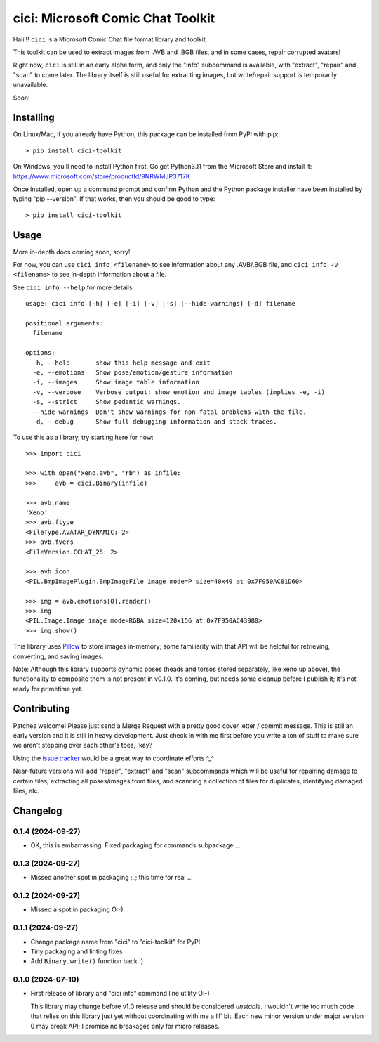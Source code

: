 cici: Microsoft Comic Chat Toolkit
==================================

Haiii!! ``cici`` is a Microsoft Comic Chat file format library and
toolkit.

This toolkit can be used to extract images from .AVB and .BGB files,
and in some cases, repair corrupted avatars!

Right now, ``cici`` is still in an early alpha form, and only the
"info" subcommand is available, with "extract", "repair" and "scan" to
come later. The library itself is still useful for extracting images,
but write/repair support is temporarily unavailable.

Soon!


Installing
----------

On Linux/Mac, if you already have Python, this package can be installed from PyPI with pip::

  > pip install cici-toolkit

On Windows, you'll need to install Python first. Go get Python3.11
from the Microsoft Store and install it:
https://www.microsoft.com/store/productId/9NRWMJP3717K

Once installed, open up a command prompt and confirm Python and the
Python package installer have been installed by typing "pip
--version". If that works, then you should be good to type::

  > pip install cici-toolkit


Usage
-----

More in-depth docs coming soon, sorry!

For now, you can use ``cici info <filename>`` to see information about
any .AVB/.BGB file, and ``cici info -v <filename>`` to see in-depth
information about a file.

See ``cici info --help`` for more details::

  usage: cici info [-h] [-e] [-i] [-v] [-s] [--hide-warnings] [-d] filename

  positional arguments:
    filename

  options:
    -h, --help       show this help message and exit
    -e, --emotions   Show pose/emotion/gesture information
    -i, --images     Show image table information
    -v, --verbose    Verbose output: show emotion and image tables (implies -e, -i)
    -s, --strict     Show pedantic warnings.
    --hide-warnings  Don't show warnings for non-fatal problems with the file.
    -d, --debug      Show full debugging information and stack traces.

To use this as a library, try starting here for now::

  >>> import cici

  >>> with open("xeno.avb", "rb") as infile:
  >>>     avb = cici.Binary(infile)

  >>> avb.name
  'Xeno'
  >>> avb.ftype
  <FileType.AVATAR_DYNAMIC: 2>
  >>> avb.fvers
  <FileVersion.CCHAT_25: 2>

  >>> avb.icon
  <PIL.BmpImagePlugin.BmpImageFile image mode=P size=40x40 at 0x7F950AC81D60>

  >>> img = avb.emotions[0].render()
  >>> img
  <PIL.Image.Image image mode=RGBA size=120x156 at 0x7F950AC43980>
  >>> img.show()

.. image:: https://gitlab.com/nanoNago/cici/-/raw/main/_static/xeno.png
   :alt: Output from img.show() above

This library uses `Pillow <https://python-pillow.org/>`_ to store
images in-memory; some familiarity with that API will be helpful for
retrieving, converting, and saving images.

Note: Although this library supports dynamic poses (heads and torsos
stored separately, like xeno up above), the functionality to composite
them is not present in v0.1.0. It's coming, but needs some cleanup
before I publish it; it's not ready for primetime yet.


Contributing
------------

Patches welcome! Please just send a Merge Request with a pretty good
cover letter / commit message. This is still an early version and it
is still in heavy development. Just check in with me first before you
write a ton of stuff to make sure we aren't stepping over each other's
toes, 'kay?

Using the `issue tracker <https://gitlab.com/nanoNago/cici/-/issues>`_
would be a great way to coordinate efforts ^_^

Near-future versions will add "repair", "extract" and "scan"
subcommands which will be useful for repairing damage to certain
files, extracting all poses/images from files, and scanning a
collection of files for duplicates, identifying damaged files, etc.

Changelog
---------

0.1.4 (2024-09-27)
^^^^^^^^^^^^^^^^^^

- OK, this is embarrassing. Fixed packaging for commands subpackage ...

0.1.3 (2024-09-27)
^^^^^^^^^^^^^^^^^^

- Missed another spot in packaging ;_; this time for real ...

0.1.2 (2024-09-27)
^^^^^^^^^^^^^^^^^^

- Missed a spot in packaging O:-)

0.1.1 (2024-09-27)
^^^^^^^^^^^^^^^^^^

- Change package name from "cici" to "cici-toolkit" for PyPI

- Tiny packaging and linting fixes

- Add ``Binary.write()`` function back :)

0.1.0 (2024-07-10)
^^^^^^^^^^^^^^^^^^

- First release of library and "cici info" command line utility O:-)

  This library may change before v1.0 release and should be considered
  *unstable*. I wouldn't write too much code that relies on this
  library just yet without coordinating with me a lil' bit. Each new
  minor version under major version 0 may break API; I promise no
  breakages only for micro releases.
